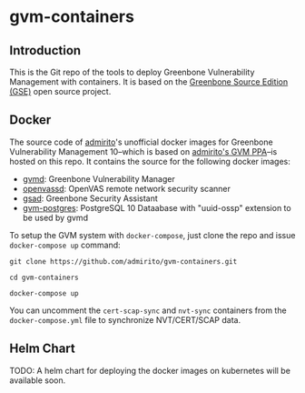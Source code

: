 * gvm-containers
** Introduction
This is the Git repo of the tools to deploy Greenbone Vulnerability
Management with containers. It is based on the [[https://community.greenbone.net/c/gse][Greenbone Source
Edition (GSE)]] open source project.
** Docker
The source code of [[https://hub.docker.com/u/admirito][admirito]]'s unofficial docker images for Greenbone
Vulnerability Management 10--which is based on [[https://launchpad.net/~mrazavi/+archive/ubuntu/gvm][admirito's GVM PPA]]--is
hosted on this repo. It contains the source for the following docker
images:
- [[https://hub.docker.com/r/admirito/gvmd][gvmd]]: Greenbone Vulnerability Manager
- [[https://hub.docker.com/r/admirito/openvassd][openvassd]]: OpenVAS remote network security scanner
- [[https://hub.docker.com/r/admirito/gsad][gsad]]: Greenbone Security Assistant
- [[https://hub.docker.com/r/admirito/gvm-postgres][gvm-postgres]]: PostgreSQL 10 Dataabase with "uuid-ossp" extension to
  be used by gvmd
To setup the GVM system with =docker-compose=, just clone the repo and
issue =docker-compose up= command:

#+NAME: setup GVM with docker-compose
#+BEGIN_SRC shell
git clone https://github.com/admirito/gvm-containers.git

cd gvm-containers

docker-compose up
#+END_SRC

You can uncomment the =cert-scap-sync= and =nvt-sync= containers from
the =docker-compose.yml= file to synchronize NVT/CERT/SCAP data.

** Helm Chart
TODO: A helm chart for deploying the docker images on kubernetes will be available soon.
